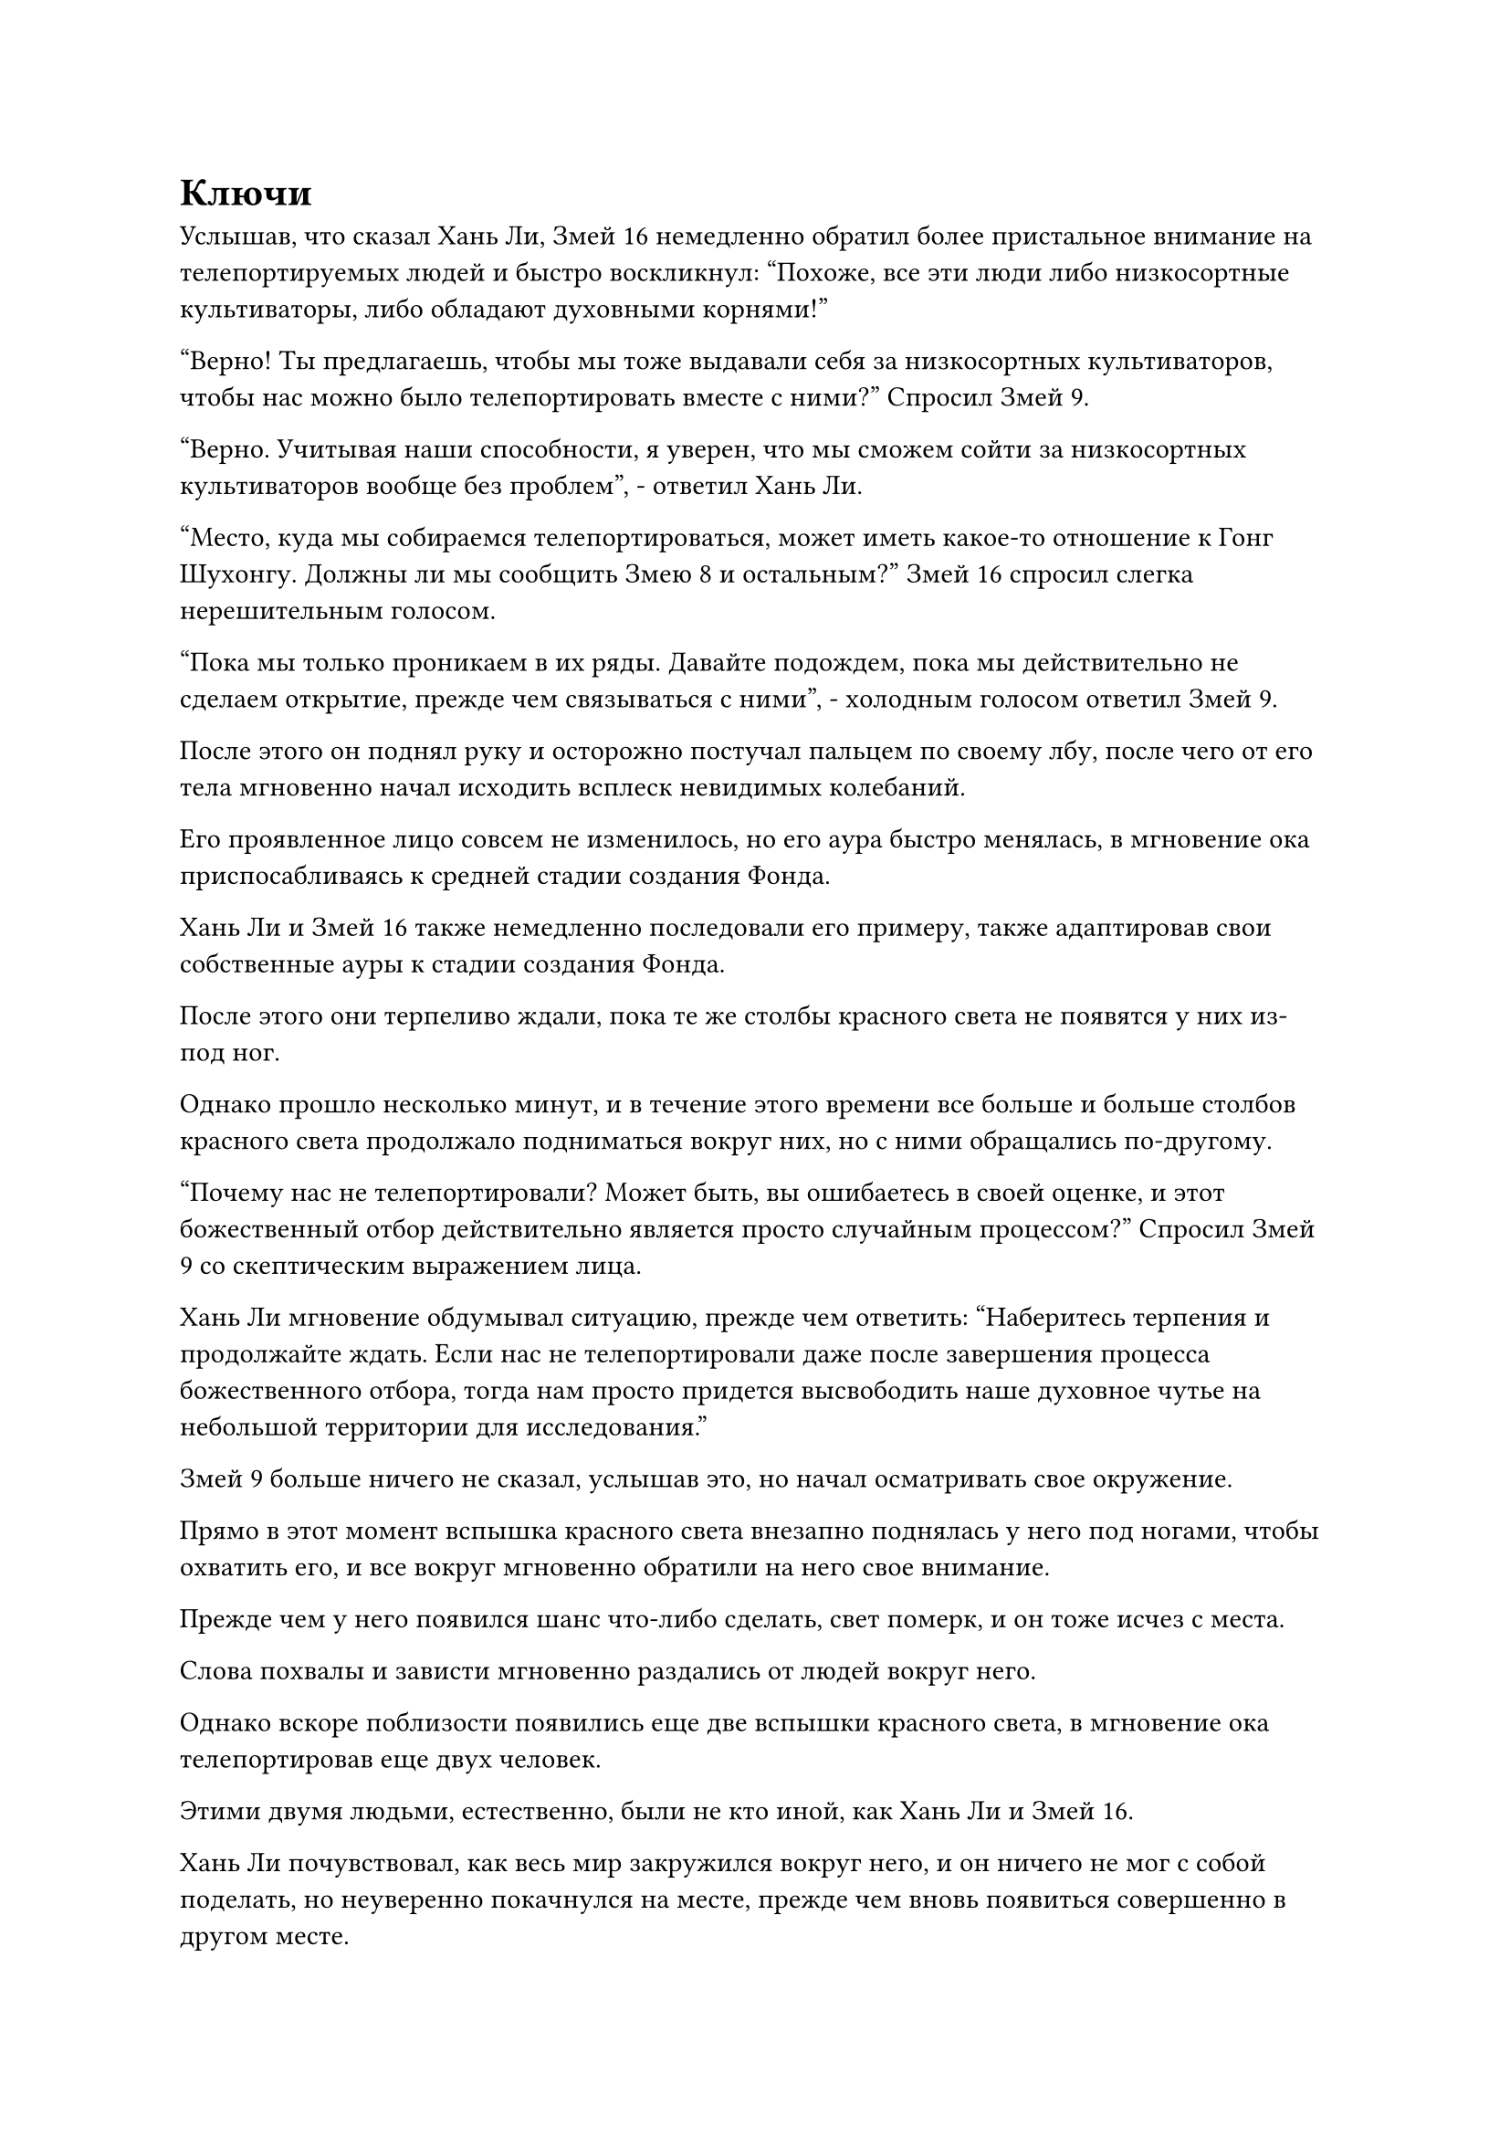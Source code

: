 = Ключи

Услышав, что сказал Хань Ли, Змей 16 немедленно обратил более пристальное внимание на телепортируемых людей и быстро воскликнул: "Похоже, все эти люди либо низкосортные культиваторы, либо обладают духовными корнями!"

"Верно! Ты предлагаешь, чтобы мы тоже выдавали себя за низкосортных культиваторов, чтобы нас можно было телепортировать вместе с ними?" Спросил Змей 9.

"Верно. Учитывая наши способности, я уверен, что мы сможем сойти за низкосортных культиваторов вообще без проблем", - ответил Хань Ли.

"Место, куда мы собираемся телепортироваться, может иметь какое-то отношение к Гонг Шухонгу. Должны ли мы сообщить Змею 8 и остальным?" Змей 16 спросил слегка нерешительным голосом.

"Пока мы только проникаем в их ряды. Давайте подождем, пока мы действительно не сделаем открытие, прежде чем связываться с ними", - холодным голосом ответил Змей 9.

После этого он поднял руку и осторожно постучал пальцем по своему лбу, после чего от его тела мгновенно начал исходить всплеск невидимых колебаний.

Его проявленное лицо совсем не изменилось, но его аура быстро менялась, в мгновение ока приспосабливаясь к средней стадии создания Фонда.

Хань Ли и Змей 16 также немедленно последовали его примеру, также адаптировав свои собственные ауры к стадии создания Фонда.

После этого они терпеливо ждали, пока те же столбы красного света не появятся у них из-под ног.

Однако прошло несколько минут, и в течение этого времени все больше и больше столбов красного света продолжало подниматься вокруг них, но с ними обращались по-другому.

"Почему нас не телепортировали? Может быть, вы ошибаетесь в своей оценке, и этот божественный отбор действительно является просто случайным процессом?" Спросил Змей 9 со скептическим выражением лица.

Хань Ли мгновение обдумывал ситуацию, прежде чем ответить: "Наберитесь терпения и продолжайте ждать. Если нас не телепортировали даже после завершения процесса божественного отбора, тогда нам просто придется высвободить наше духовное чутье на небольшой территории для исследования."

Змей 9 больше ничего не сказал, услышав это, но начал осматривать свое окружение.

Прямо в этот момент вспышка красного света внезапно поднялась у него под ногами, чтобы охватить его, и все вокруг мгновенно обратили на него свое внимание.

Прежде чем у него появился шанс что-либо сделать, свет померк, и он тоже исчез с места.

Слова похвалы и зависти мгновенно раздались от людей вокруг него.

Однако вскоре поблизости появились еще две вспышки красного света, в мгновение ока телепортировав еще двух человек.

Этими двумя людьми, естественно, были не кто иной, как Хань Ли и Змей 16.

Хань Ли почувствовал, как весь мир закружился вокруг него, и он ничего не мог с собой поделать, но неуверенно покачнулся на месте, прежде чем вновь появиться совершенно в другом месте.

Он быстро окинул взглядом окрестности и обнаружил, что его все еще окружает бесчисленное множество людей, а Змей 16 стоит неподалеку от него с озадаченным выражением на лице, в то время как Змея 9 пока нигде не было видно.

В данный момент они находились в огромном подземном дворце, который был настолько забит людьми, что невозможно было разглядеть стены дворца. Единственное, что было видно, - это потолок над толстыми каменными колоннами, стоящими неподалеку.

С каждой из каменных колонн свисал ряд больших жаровен, и было неясно, что в них сжигалось, но они не выпускали никакого дыма, и внутри было видно только багровое пламя.

В то же время, вспышки красного света непрерывно появлялись в окрестностях, когда один смертный и низкосортный культиватор за другим телепортировались в подземный дворец.

В отличие от торжественной атмосферы на площади, здесь было намного шумнее. Все люди, которые были телепортированы в это место, казалось, не могли сдержать своего волнения, и они нетерпеливо оглядывались по сторонам, стоя на цыпочках.

За исключением нескольких основателей Фонда и культиваторов конденсации Ци, все люди вокруг Хань Ли были смертными, поэтому телепортация сюда внезапно показалась им божественным чудом, и все они начали благоговейно повторять свои молитвы.

Объединенные голоса их молитв эхом разносились по всему подземному дворцу, заставляя его непрерывно гудеть.

По какой-то причине, слушая эти молитвы, Хань Ли испытал гнетущее ощущение.

Однако это чувство длилось недолго, прежде чем исчезнуть, но в темном воздухе стоял стойкий кровавый запах, который отказывался рассеиваться.

Его брови слегка нахмурились, когда он посмотрел вниз и обнаружил, что все плиты из голубого камня, которыми была вымощена земля, были окрашены в красный оттенок, настолько темный, что он начинал напоминать черный. Казалось, что такой цвет мог возникнуть только из-за регулярного пропитывания кровью.

Имея это в виду, Хань Ли не мог не подумать о почве инь, которую он обнаружил под каменными плитами под городом Красной Луны Лань, и его брови нахмурились еще сильнее при этой мысли.

В этот момент Змей 16 с некоторым трудом протиснулся сквозь толпу, оказавшись позади него, прежде чем тихо спросить: "Вы что-нибудь нашли?"

"Я думаю, что, возможно, нашел какие-то подсказки, но пока не могу быть уверен. Давайте сначала отследим товарища-даоиста Вирма 9", - ответил Хань Ли, покачав головой.

После этого он передал свой голос Вирму 9, спрашивая о его местонахождении.

Благодаря их общению ему сообщили, что Змей 9 был телепортирован в место, довольно удаленное от них, недалеко от центра подземного дворца.

Таким образом, они вдвоем были вынуждены протискиваться сквозь шумную толпу, вызывая по пути много гнева и недовольства.

Чем ближе они подходили к центру подземного дворца, тем отчетливее становился запах крови в воздухе и тем темнее становился красный оттенок каменных плит под их ногами.

К тому времени, когда они добрались до центра подземного дворца, цвет земли почти стал темно-фиолетовым.

Хань Ли поднял глаза и увидел впереди статую высотой более 30 футов, на которой был изображен не кто иной, как Гун Шухун.

Рядом со статуей находилась каменная платформа размером около 100 футов, и она лишь слегка выступала над землей. Платформа была совершенно пустой, за исключением невысокого, но чрезвычайно мускулистого мужчины.

Мужчина был одет в пурпурную мантию, а на его груди также был вышит узор в виде малиновой луны.

Его глаза были полузакрыты, а аура сдержанна, но Хань Ли чувствовал, что он был Бессмертным непрофессионалом.

Хань Ли и Змей 16 подошли к краю платформы, после чего взгляд первого на мгновение задержался на Бессмертном Непрофессионале, прежде чем он повернулся, чтобы посмотреть за статую.

Кто-то тоже протиснулся из толпы в том направлении, и это был не кто иной, как Змей 9.

Естественно, он также заметил Хань Ли и Змея 16, но как раз в тот момент, когда он собирался направиться к ним, Бессмертный-Непрофессионал внезапно поднял голову, прежде чем бегло осмотреть окрестности.

Мгновение спустя мужчина отвел взгляд, прежде чем посмотреть прямо перед собой, и начал говорить. "Все..."

Как только раздался его голос, вся суматоха в округе мгновенно прекратилась, и во всем подземном дворце стало чрезвычайно тихо, поскольку все обратили свое внимание на него.

Атмосфера во дворце стала довольно торжественной, и Змей 9 также прекратил то, что он делал, бросив взгляд на Бессмертного Мирянина.

"Церемония божественного отбора уже завершилась. Все вы были избраны святым Господом в качестве его самых преданных последователей, честь, не имеющая себе равных", - заявил мужчина.

Услышав это, все немедленно разразились восторженными возгласами.

Хань Ли окинул взглядом окрестности и обнаружил, что в этом районе больше не появляется красного света, указывающего на то, что во дворец больше не телепортировались люди.

Бессмертный Мирянин поднял руки в успокаивающем жесте, и аплодисменты постепенно стихли, а в подземном дворце быстро снова воцарилась тишина.

После этого он продолжил: "По бесконечной доброте своего сердца святой Господь решил выбрать тех из вас, кто обладает наилучшими способностями к самосовершенствованию, чтобы даровать им искусство самосовершенствования и служить рядом с ним. Все, что вам нужно делать, это искренне молиться и ждать прихода святого господа".

Услышав это, все во дворце немедленно закрыли глаза и сложили руки перед собой в молитве.

На лице Змея 16 появилось восторженное выражение, когда он передал свой голос Хань Ли и Змею 9: "Похоже, что сюда приедет Гонг Шухонг. Должны ли мы немедленно сообщить Змею 3?"

Услышав это, Хань Ли бросил взгляд на Змея 9, только чтобы увидеть нерешительное выражение на лице последнего.

Прямо в этот момент статуя в центре подземного дворца внезапно начала дрожать, и в ее глазах появились две вспышки малинового света.

Троица Хань Ли немедленно обратила свое внимание на статую.

"Мы приветствуем прибытие нашего святого господа", - благоговейным голосом произнес Бессмертный Мирянин, поворачиваясь и отвешивая поклон статуе.

Все немедленно последовали его примеру, отвешивая свои собственные почтительные поклоны и приветствуя в унисон: "Мы приветствуем прибытие нашего святого господа".

Хань Ли тоже слегка наклонился, но его взгляд оставался прикованным к статуе и Бессмертному Мирянину.

Мужчина делал цепочку ручных печатей, и его губы непрерывно дрожали, как будто он что-то напевал.

Внезапно в глазах статуи вспыхнул малиновый свет, и два столба красного света устремились прямо вперед.

Когда статуя медленно вращалась на месте, два столба красного света пронеслись сквозь толпу.

Когда красный свет пронесся над Хань Ли, он ясно ощутил прилив духовного чувства, задержавшийся на нем на мгновение, прежде чем повернуться в другом направлении.

Что было довольно странным для него, так это то, что духовное чувство исходило от человека в фиолетовом одеянии, а не от статуи.

Прямо в этот момент в его голове раздался голос Змея 9.

"Что он пытается сделать? Здесь нет нисхождения святого господа, это просто он высвобождает свое духовное чувство!"

"Похоже, что это всего лишь церемония, проводимая во имя этого так называемого святого господа. Гонг Шухонг, скорее всего, сюда не придет", - ответил Хань Ли после недолгого раздумья.

Как только его голос затих, столбы красного света, которые прочесывали толпу, внезапно остановились, задержавшись на паре молодых людей.

Эти двое были в восторге, и они поспешно двинулись к центру подземного дворца, следуя указаниям Бессмертного Мирянина, вызывая большое восхищение и зависть у тех, мимо кого они проходили по пути.

Хань Ли бросил беглый взгляд на двух мужчин и обнаружил, что, несмотря на то, что они находились только на стадии создания Фонда, их духовные корни и костная структура были довольно хороши.

После этого два столба света продолжили рассекать толпу, остановившись мгновение спустя на худощавом молодом мужчине и элегантной молодой женщине.

Хань Ли осмотрел их и обнаружил, что, хотя они и не были культиваторами, оба обладали исключительными способностями к самосовершенствованию.

Поскольку столбы красного света продолжали двигаться сквозь толпу, выбирался один человек за другим, и всем им было приказано двигаться к платформе, на которой находился Бессмертный Мирянин.

Вскоре там уже собралось более 200 человек.

Игнорируя их основы культивирования, Хань Ли мог видеть, что эти люди были сливками общества среди десятков тысяч людей, собравшихся в подземном дворце, когда дело касалось способностей к культивированию.

Имея это в виду, он внезапно был поражен чувством осознания. В этот момент многие прошлые наблюдения были сведены воедино, чтобы сформировать связную теорию, и он поспешно передал свой голос Wyrm 9 и Wyrm 16, чтобы сообщить эту теорию.

"Я боюсь, что у нас могут быть некоторые неприятности, товарищи даосы. Это не то место, где люди собираются, чтобы увидеть этого так называемого святого господа. Вместо этого, скорее всего, это место жертвоприношения."

«что?» Змей 9 был очень встревожен, услышав это.

"Ты нашел какие-нибудь зацепки, Змей 15? Что привело тебя к такому выводу?" Спросил Змей 16, поворачиваясь к Хань Ли с озадаченным выражением лица.

#pagebreak()